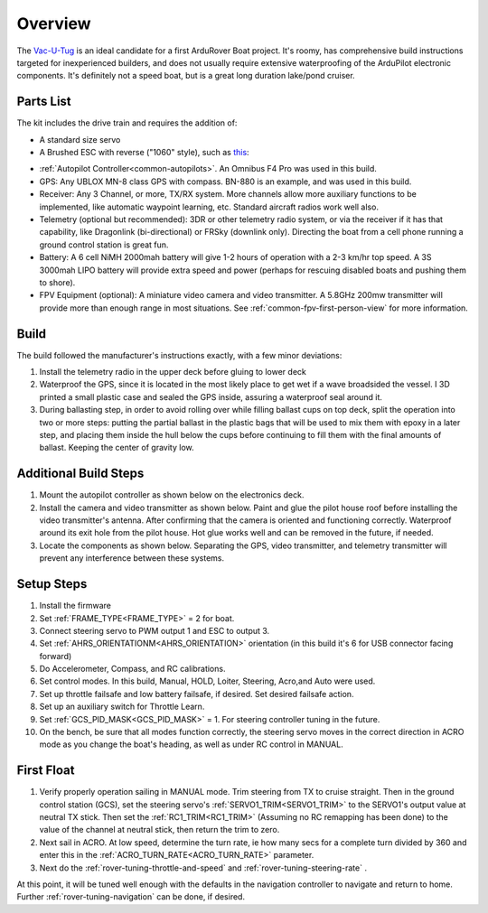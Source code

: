 .. _reference-frames-vacutug:

========
Overview
========

.. image:: ../images/vacutug.jpg
    
  
The `Vac-U-Tug <http://www.vac-u-boat.com/Vacutug.htm>`__ is an ideal candidate for a first ArduRover Boat project. It's roomy, has comprehensive  build instructions targeted for inexperienced builders, and does not usually require extensive waterproofing of the ArduPilot electronic components. It's definitely not a speed boat, but is a great long duration lake/pond cruiser.

Parts List
----------

The kit includes the drive train and requires the addition of:

- A standard size servo
- A Brushed ESC with reverse ("1060" style), such as `this <https://www.ebay.com/sch/i.html?_from=R40&_trksid=m570.l1313&_nkw=1060+brushed+esc&_sacat=0>`__:

.. image:: ../images/1060esc.jpg

- :ref:`Autopilot Controller<common-autopilots>`. An Omnibus F4 Pro was used in this build.
- GPS: Any UBLOX MN-8 class GPS with compass. BN-880 is an example, and was used in this build.
- Receiver: Any 3 Channel, or more, TX/RX system. More channels allow more auxiliary functions to be implemented, like automatic waypoint learning, etc. Standard aircraft radios work well also.
- Telemetry (optional but recommended): 3DR or other telemetry radio system, or via the receiver if it has that capability, like Dragonlink (bi-directional) or FRSky (downlink only). Directing the boat from a cell phone running a ground control station is great fun.
- Battery: A 6 cell NiMH 2000mah battery will give 1-2 hours of operation with a 2-3 km/hr top speed. A 3S 3000mah LIPO battery will provide extra speed and power (perhaps for rescuing disabled boats and pushing them to shore).
- FPV Equipment (optional): A miniature video camera and video transmitter. A 5.8GHz 200mw transmitter will provide more than enough range in most situations. See :ref:`common-fpv-first-person-view` for more information.

Build
-----

The build followed the manufacturer's instructions exactly, with a few minor deviations:

#. Install the telemetry radio in the upper deck before gluing to lower deck

#. Waterproof the GPS, since it is located in the most likely place to get wet if a wave broadsided the vessel. I 3D printed a small plastic case and sealed the GPS inside, assuring a waterproof seal around it.

#. During ballasting step, in order to avoid rolling over while filling ballast cups on top deck, split the operation into two or more steps: putting the partial ballast in the plastic bags that will be used to mix them with epoxy in a later step, and placing them inside the hull below the cups before continuing to fill them with the final amounts of ballast. Keeping the center of gravity low.

Additional Build Steps
----------------------

#. Mount the autopilot controller as shown below on the electronics deck.

#. Install the camera and video transmitter as shown below. Paint and glue the pilot house roof before  installing the video transmitter's antenna. After confirming that the camera is oriented and functioning correctly. Waterproof around its exit hole from the pilot house. Hot glue works well and can be removed in the future, if needed.

#. Locate the components as shown below. Separating the GPS, video transmitter, and telemetry transmitter will prevent any interference between these systems.

.. image:: ../images/vacutug-tray.jpg
   :target: ../_images/vacutug-tray.jpg
   
.. image:: ../images/vacutug-upperdeck.jpg
   :target: ../_images/vacutug-upperdeck.jpg
   
.. image:: ../images/vacutug-pilothouse.jpg
   :target: ../_images/vacutug-pilothouse.jpg
   
Setup Steps
-----------

#. Install the firmware
#. Set :ref:`FRAME_TYPE<FRAME_TYPE>` = 2 for boat.
#. Connect steering servo to PWM output 1 and ESC to output 3.
#. Set :ref:`AHRS_ORIENTATIONM<AHRS_ORIENTATION>` orientation (in this build it's 6 for USB connector facing forward)
#. Do Accelerometer, Compass, and RC calibrations.
#. Set control modes. In this build, Manual, HOLD, Loiter, Steering, Acro,and Auto were used.
#. Set up throttle failsafe and low battery failsafe, if desired. Set desired failsafe action.
#. Set up an auxiliary switch for Throttle Learn.
#. Set :ref:`GCS_PID_MASK<GCS_PID_MASK>` = 1. For steering controller tuning in the future.
#. On the bench, be sure that all modes function correctly, the steering servo moves in the correct direction in ACRO mode as you change the boat's heading, as well as under RC control in MANUAL.

First Float
-----------
#. Verify properly operation sailing in MANUAL mode. Trim steering from TX to cruise straight. Then in the ground control station (GCS), set the steering servo's :ref:`SERVO1_TRIM<SERVO1_TRIM>` to the SERVO1's output value at neutral TX stick. Then set the :ref:`RC1_TRIM<RC1_TRIM>` (Assuming no RC remapping has been done) to the value of the channel at neutral stick, then return the trim to zero.
#. Next sail in ACRO. At low speed, determine the turn rate, ie how many secs for a complete turn divided by 360 and enter this in the :ref:`ACRO_TURN_RATE<ACRO_TURN_RATE>` parameter.
#. Next do the :ref:`rover-tuning-throttle-and-speed` and  :ref:`rover-tuning-steering-rate` .

At this point, it will be tuned well enough with the defaults in the navigation controller to navigate and return to home. Further :ref:`rover-tuning-navigation` can be done, if desired.
